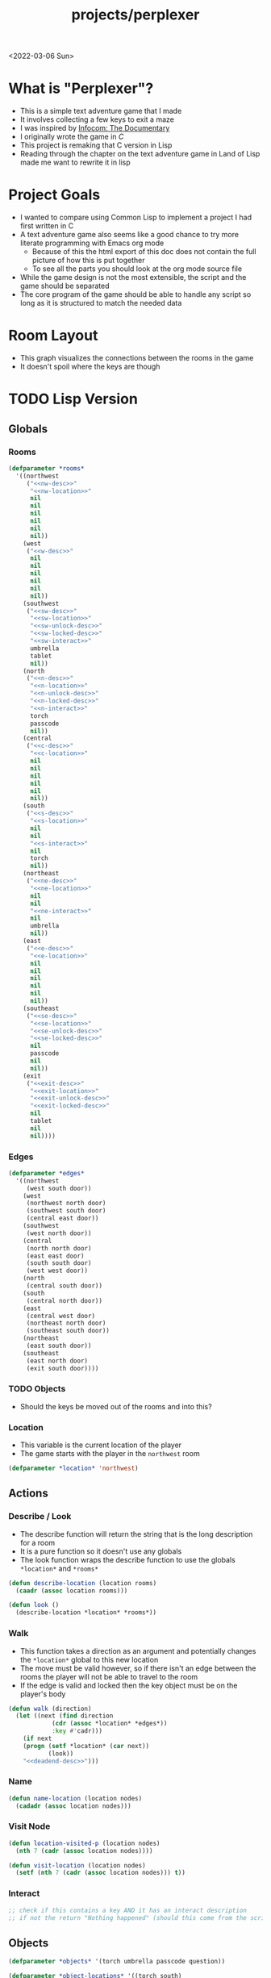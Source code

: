 #+title: projects/perplexer
#+exclude_tags: noexport
<2022-03-06 Sun>
* What is "Perplexer"?
- This is a simple text adventure game that I made
- It involves collecting a few keys to exit a maze
- I was inspired by [[https://www.youtube.com/watch?v=OXNLWy7rwH4][Infocom: The Documentary]]
- I originally wrote the game in [[*C Version][C]]
- This project is remaking that C version in Lisp
- Reading through the chapter on the text adventure game in Land of Lisp made me want to rewrite it in lisp
* Project Goals
- I wanted to compare using Common Lisp to implement a project I had first written in C
- A text adventure game also seems like a good chance to try more literate programming with Emacs org mode
  - Because of this the html export of this doc does not contain the full picture of how this is put together
  - To see all the parts you should look at the org mode source file
- While the game design is not the most extensible, the script and the game should be separated
- The core program of the game should be able to handle any script so long as it is structured to match the needed data
* Room Layout
- This graph visualizes the connections between the rooms in the game
- It doesn't spoil where the keys are though
#+begin_src dot :cmd dot :file perplexer_graph.png :exports results
digraph {
node      [shape=record];
nw        [label = "shredded paper pile room"];
w         [label = "mist room"];
sw        [label = "green cracked room"];
c         [label = "central room"];
s         [label = "flame access"];
n         [label = "printer room"];
e         [label = "zigzag hallway"];
se        [label = "perplexer room"];
ne        [label = "tree room"];
exit      [label = "end"];

nw -> w;
w -> nw;
w -> sw;
w -> c;
sw -> w;
c -> w;
c -> s;
c -> n;
c -> e;
n -> c;
s -> c;
e -> ne;
e -> se;
e -> c;
ne -> e;
se -> e;
se -> exit;
}
#+end_src

#+RESULTS:
[[file:perplexer_graph.png]]

* Game Script                                                      :noexport:
:PROPERTIES:
:header-args: :eval no
:END:
- This section has the text that is used in the game
** Welcome
*** Title
#+name: title
#+begin_src text
Escape the perplexity\n---------------------\n
#+end_src

*** Help
#+name: help
#+begin_src text
Use commands north, south, east, west to explore. The first time you enter a room you get a long description. After that, you will get a short description. Use the look command to read the long description again. Use the interact command to try to interact with the room. Use the quit command to exit the game. To see this message again type help.
#+end_src

** Northwest
*** Long Description
#+name: nw-desc
#+begin_src text
You are underneath a light dangling from the ceiling by a string. North, west and east are blocked by walls. You see a pile of shredded up paper in the corner. You try to read it but are unable to piece it together. Through the east wall you hear the muffled sounds of a of a dot matrix printer. To the south you see a dark corridor and faintly hear running water.
#+end_src

*** Location Name
#+name: nw-location
#+begin_src text
shredded paper pile room
#+end_src
** North
*** Long Description
#+name: n-desc
#+begin_src text
You see a walled in room with a table in the center. On the table is a dot matrix printer constantly printing the same 10 digit number over and over again.
#+end_src

*** Location Name
#+name: n-location
#+begin_src text
printer room
#+end_src

*** Interaction
#+name: n-interact
#+begin_src text
You rip the top page and stick it in your bag.
#+end_src

*** Unlock Description
#+name: n-unlock-desc
#+begin_src text
You use your torch to burn a hole big enough to crawl through.
#+end_src

*** Locked Description
#+name: n-locked-desc
#+begin_src text
You feel a wall different from the rest. Perhaps there is a way to destroy this obstacle.
#+end_src

** Northeast
*** Long Description
#+name: ne-desc
#+begin_src text
You enter a bright room filled with mist. The walls are glass and you can see the sun is out. In the center of the room is an odd tree with giant leaves.
#+end_src

*** Location Name
#+name: ne-location
#+begin_src text
tree room
#+end_src

*** Interaction
#+name: ne-interact
#+begin_src text
You pull one of the leaves off the tree and place it in your bag.
#+end_src

** West
*** Long Description
#+name: w-desc
#+begin_src text
The room is pitch black and it is hard to make anything out. You feel mist hitting your face from what sounds like a waterfall to the south. To the east you hear wind rustling and see a distant light.
#+end_src

*** Location Name
#+name: w-location
#+begin_src text
mist room
#+end_src

** Center
*** Long Description
#+name: c-desc
#+begin_src text
You are at a central room and can move in each direction. You hear a crackling sound to the south. To the north you hear the muffled sound of a dot matrix printer. The east is an unlit corridor. You can hear what sounds like someone murmuring to themselves.
#+end_src

*** Location Name
#+name: c-location
#+begin_src text
central room
#+end_src

** East
*** Long Description
#+name: e-desc
#+begin_src text
You crouch through a narrow doorway to enter a cramped hallway. The walls are painted with a black and white zigzag pattern. To the east you feel a cold wall, dead end. To the north you hear the sounds of birds chirping. The murmuring seems to be coming from the south. It sounds like they are answering questions to a quiz show but you can't hear any other voice.
#+end_src

*** Location Name
#+name: e-location
#+begin_src text
zigzag hallway
#+end_src

** Southwest
*** Long Description
#+name: sw-desc
#+begin_src text
The ground is broken and covered with cracks blasting the room with green light. You see a small red tablet with gold lettering on the floor. You are unable to make out the writing.
#+end_src
*** Location Name
#+name: sw-location
#+begin_src text
green cracked room
#+end_src

*** Unlock Description
#+name: sw-unlock-desc
#+begin_src text
Using the large leaf from your bag you hold it by the stem over your head. Jogging you are able to quickly enter the room.
#+end_src
*** Locked Description
#+name: sw-locked-desc
#+begin_src text
You approach the falling water but despite being liquid it is far too cold to bear on your skin. You are unable to proceed.
#+end_src

*** Interaction
#+name: sw-interact
#+begin_src text
You place the tablet in your bag.
#+end_src

** South
*** Long Description
#+name: s-desc
#+begin_src text
You see a small rectangular hole in the south wall. On the other side all you can see are flames.
#+end_src
*** Location Name
#+name: s-location
#+begin_src text
flame access
#+end_src
*** Interact
#+name: s-interact
#+begin_src text
You pick up a branch from the floor and stick it in the hole. The branch is now a torch.
#+end_src

** Southeast
*** Long Description
#+name: se-desc
#+begin_src text
Inside the room is a disheveled person pacing back and forth. You notice an earpiece in their ear and realize they are using that to communicate with someone. They seem to be trying to find the right words to please their captor to release them from the conversation. They do not notice you. Behind them you see an open window you could climb through and escape.
#+end_src

*** Location Name
#+name: se-location
#+begin_src text
perplexer room
#+end_src

*** Unlock Description
#+name: se-unlock-desc
#+begin_src text
You review the code from the dot matrix printer and put it in the combination lock. You hear a click and can now turn the door knob.
#+end_src

*** Locked Description
#+name: se-locked-desc
#+begin_src text
The murmuring is definitely coming from behind the door. You twist the knob and it doesn't move. You see a 10 digit combination lock above door knob. You are unable to proceed without the code.
#+end_src

** Exit Room
*** Long Description
#+name: exit-desc
#+begin_src text
Outside you are greeted by a group of lab coat wearing scientists. One scientists starts slow clapping and they all join in quickly afterwards. The hoist you up on their shoulders and start singing. You are not sure what is happening or where they are taking you.\n\n\nThe end
#+end_src

*** Location Name
#+name: exit-location
#+begin_src text
end
#+end_src

*** Unlock Description
#+name: exit-unlock-desc
#+begin_src text
As you enter the room the gold letters on the red tablet begin to light up. You go to pull it out of your bag but it is hot to the touch so you drop it. The disheveled person stops in their tracks and walks towards the tablet. They seem utterly perplexed. While they are distracted you make a break for it and climb through the window.
#+end_src

*** Locked Description
#+name: exit-locked-desc
#+begin_src text
Their pacing is preventing you from reaching the window.
#+end_src

** Deadend
#+name: deadend-desc
#+begin_src text
A cold wall prevents you from moving in this direction
#+end_src

** No Interaction
#+name: no-interact-desc
#+begin_src text
Nothing happened
#+end_src
* TODO Lisp Version
** Globals
*** Rooms
#+begin_src lisp :noweb yes
(defparameter *rooms*
  '((northwest
     ("<<nw-desc>>"
      "<<nw-location>>"
      nil
      nil
      nil
      nil
      nil
      nil))
    (west
     ("<<w-desc>>"
      nil
      nil
      nil
      nil
      nil
      nil))
    (southwest
     ("<<sw-desc>>"
      "<<sw-location>>"
      "<<sw-unlock-desc>>"
      "<<sw-locked-desc>>"
      "<<sw-interact>>"
      umbrella
      tablet
      nil))
    (north
     ("<<n-desc>>"
      "<<n-location>>"
      "<<n-unlock-desc>>"
      "<<n-locked-desc>>"
      "<<n-interact>>"
      torch
      passcode
      nil))
    (central
     ("<<c-desc>>"
      "<<c-location>>"
      nil
      nil
      nil
      nil
      nil
      nil))
    (south
     ("<<s-desc>>"
      "<<s-location>>"
      nil
      nil
      "<<s-interact>>"
      nil
      torch
      nil))
    (northeast
     ("<<ne-desc>>"
      "<<ne-location>>"
      nil
      nil
      "<<ne-interact>>"
      nil
      umbrella
      nil))
    (east
     ("<<e-desc>>"
      "<<e-location>>"
      nil
      nil
      nil
      nil
      nil
      nil))
    (southeast
     ("<<se-desc>>"
      "<<se-location>>"
      "<<se-unlock-desc>>"
      "<<se-locked-desc>>"
      nil
      passcode
      nil
      nil))
    (exit
     ("<<exit-desc>>"
      "<<exit-location>>"
      "<<exit-unlock-desc>>"
      "<<exit-locked-desc>>"
      nil
      tablet
      nil
      nil))))
#+end_src

#+RESULTS:
: *ROOMS*

*** Edges
#+begin_src lisp
(defparameter *edges*
  '((northwest
     (west south door))
    (west
     (northwest north door)
     (southwest south door)
     (central east door))
    (southwest
     (west north door))
    (central
     (north north door)
     (east east door)
     (south south door)
     (west west door))
    (north
     (central south door))
    (south
     (central north door))
    (east
     (central west door)
     (northeast north door)
     (southeast south door))
    (northeast
     (east south door))
    (southeast
     (east north door)
     (exit south door))))

#+end_src

#+RESULTS:
: *EDGES*

*** TODO Objects
- Should the keys be moved out of the rooms and into this?
*** Location
- This variable is the current location of the player
- The game starts with the player in the =northwest= room
#+begin_src lisp
(defparameter *location* 'northwest)
#+end_src

#+RESULTS:
: *LOCATION*

** Actions
*** Describe / Look
- The describe function will return the string that is the long description for a room
- It is a pure function so it doesn't use any globals
- The look function wraps the describe function to use the globals =*location*= and =*rooms*=
#+begin_src lisp
(defun describe-location (location rooms)
  (caadr (assoc location rooms)))

(defun look ()
  (describe-location *location* *rooms*))
#+end_src

#+RESULTS:
: LOOK

*** Walk
- This function takes a direction as an argument and potentially changes the =*location*= global to this new location
- The move must be valid however, so if there isn't an edge between the rooms the player will not be able to travel to the room
- If the edge is valid and locked then the key object must be on the player's body
#+begin_src lisp :noweb yes
(defun walk (direction)
  (let ((next (find direction
		    (cdr (assoc *location* *edges*))
		    :key #'cadr)))
    (if next
	(progn (setf *location* (car next))
	       (look))
	"<<deadend-desc>>")))
#+end_src

#+RESULTS:
: WALK

*** Name
#+begin_src lisp
(defun name-location (location nodes)
  (cadadr (assoc location nodes)))
#+end_src

#+RESULTS:
: NAME-LOCATION

*** Visit Node
#+begin_src lisp
(defun location-visited-p (location nodes)
  (nth 7 (cadr (assoc location nodes))))

(defun visit-location (location nodes)
  (setf (nth 7 (cadr (assoc location nodes))) t))
#+end_src

#+RESULTS:
: VISIT-LOCATION

*** Interact
#+begin_src lisp
;; check if this contains a key AND it has an interact description
;; if not the return "Nothing happened" (should this come from the script?)

#+end_src

#+RESULTS:
: NIL

** Objects
#+begin_src lisp
(defparameter *objects* '(torch umbrella passcode question))

(defparameter *object-locations* '((torch south)
				   (umbrella northeast)
				   (passcode north)
				   (question southwest)))
#+end_src

#+RESULTS:
: *OBJECT-LOCATIONS*

* C Version
:PROPERTIES:
:header-args: :eval no
:END:
** Prompt
*** Prompting the User
- Interaction with the user happens through a custom prompt
- The prompt takes as arguments the prompt message, a validator function, pointer for the result of what the user typed, and a void pointer to some user data
- The prompt will continue to show the message and ask the user for input until the validator function returns a value other than zero
- The prompt function uses [[https://linux.die.net/man/3/fgets][fgets]] to read in no more than =PROMPT_MAX= number of characters
  - It then checks to see if the input string has a newline character in it, if not continue the loop and try again
- The user data argument gets passed into the validator function to allow the validator to use state from outside the prompt function
  - This was modeled after how the [[https://wiki.libsdl.org/SDL_UserEvent][user events]] work in SDL2
- Once the validator approves the input the result is returned
- This function is handy since it encapsulates the mechanics of getting input from the user
- The programmer only needs to worry about what is valid and what is not valid input
#+name: prompt-user
#+begin_src c
void promptUser (const char *msg, int (*validator)(const char *, void *),
		 char *result, void *userData) {
  char input[PROMPT_MAX], *p;
  int isValid = 0;

  do {
    isValid = 0;
    printf("%s", msg);

    fgets(input, sizeof(input), stdin);
    if ((p = strchr(input, '\n')) == NULL) {
      continue;
    }

    ,*p = '\0';

    isValid = validator(input, userData);
  } while (isValid == 0);

  strcpy(result, input);
}

#+end_src

*** Print Width
- This function is used to print a string with a max number of columns
- It checks to make sure the current word doesn't exceed the max before printing it on the current line
- This is handy for ensuring the presentation of the text looks good on very wide terminals
#+name: print-width
#+begin_src c
void printWidth(const char *msg, int width) {
  int col = 0;
  for (int i = 0; i < DESC_MAX && msg[i] != '\0'; i++) {
    if (msg[i] == ' ') {
      int nextSpace = 1;
      while (i + nextSpace < DESC_MAX &&
	     msg[i + nextSpace] != ' ' &&
	     msg[i + nextSpace] != '\0') {
	nextSpace++;
      }

      if (col + nextSpace > width) {
	putchar('\n');
	col = 0;
      } else {
	putchar(' ');
      }
    } else {
      putchar(msg[i]);
      col++;
    }
  }

  putchar('\n');
}
#+end_src

** Adventure
- The "engine" of the game is called adventure
*** Room Data Model
- The game is divided into a series of rooms
- Rooms can contain a variety of text:
  - =desc= - This is the main description of the room
  - =locationName= - This is a short description of the room
  - =unlockDesc= - This is what is displayed when the room is unlocked
  - =lockedDesc= - This is what is displayed when attempting to enter this room without the key
  - =interactDesc= - If the room has a key in it this text is displayed when the player uses the =interact= command
- The rooms can potentially contain or require keys
- Each room has a set of 4 pointers to other rooms in the cardinal directions
- If the direction pointer is null that indicates a dead end
#+name: room-data-model
#+begin_src c
struct room {
  const char desc[DESC_MAX];
  const char locationName[30];
  const char unlockDesc[DESC_MAX];
  const char lockedDesc[DESC_MAX];
  const char interactDesc[DESC_MAX];
  int requiredKey;
  int containedKey;
  int unlocked;
  int visited;
  struct room *north;
  struct room *south;
  struct room *east;
  struct room *west;
};

#+end_src

*** Move Input Validator
- The player is allow to only type a handful of commands into the prompt
- Since the prompt function allows custom validators, adventure provides one for playing a text adventure game
- This function loops through all the possible actions and their short commands
- If it is unable to find the input string in the valid strings it rejects the input
#+name: move-validator
#+begin_src c
int isMoveValid (const char *move, void *userData) {
  static const char * const validInput[] = {
    "north", "n",
    "North", "N",
    "south", "s",
    "South", "S",
    "east", "e",
    "East", "E",
    "west", "w",
    "West", "W",
    "look", "l",
    "Look", "L",
    "bag", "b",
    "Bag", "B",
    "interact", "i",
    "Interact", "I",
    "help", "h",
    "Help", "H",
    "quit", "q",
    "Quit", "Q"
  };

  for (int i = 0; i < 36; i++) {
    if (strcmp(validInput[i], move) == 0) {
      return 1;
    }
  }

  return 0;
}
#+end_src

*** Moving through rooms
- The move function will return the adjacent room based on the action (north, south, east or west)
- If the adjacent room in that direction is null then the original room is returned
#+name: move
#+begin_src c
struct room * move (struct room *r, enum action a) {
  if (r == NULL) {
    return r;
  }

  struct room *next;

  switch (a) {
  case North:
    next = r->north;
    break;
  case South:
    next = r->south;
    break;
  case East:
    next = r->east;
    break;
  case West:
    next = r->west;
    break;
  default:
    return r;
  }

  if (next == NULL) {
    return r;
  }

  return next;
}

#+end_src

*** Actions
- Actions are either moving around, looking, interacting with the room or looking in your bag
#+name: all-actions
#+begin_src c
enum action {
  North,
  South,
  East,
  West,
  Look,
  Bag,
  Interact,
  Help,
  Quit
};
#+end_src

*** Game Loop
- The loop of adventure is very similar to a REPL
**** Prompt the User for an Action
- The game uses the =>= character as the prompt
- The game supports upper or lower case for commands
- To streamline the conditional handling we convert any upper case letters to the lower case versions
- An easy way to do is is to add 32 to the character since all lower case letters are 32 away from their upper case
#+name: adventure-prompt
#+begin_src c
promptUser("> ", isMoveValid, moveInput, NULL);
char firstCh = moveInput[0];
if (firstCh >= 'A' && firstCh <= 'Z') {
  firstCh += 32; // Make it lowercase
 }
#+end_src
**** Converting the Action String to Enum
- This uses the lowercase letter of the valid action the user typed with the =enum action=
#+name: adventure-action-convert
#+begin_src c
enum action a;
switch (firstCh) {
 case 'n':
   a = North;
   break;
 case 's':
   a = South;
   break;
 case 'e':
   a = East;
   break;
 case 'w':
   a = West;
   break;
 case 'l':
   a = Look;
   break;
 case 'b':
   a = Bag;
   break;
 case 'i':
   a = Interact;
   break;
 case 'h':
   a = Help;
   break;
 case 'q':
   a = Quit;
   break;
 }
#+end_src
**** Handling the Action
***** Look
- In the case of the look action all we need to do is print the description of the current room
#+name: adventure-handle-look
#+begin_src c
printWidth(currentRoom->desc, DESC_WIDTH);
#+end_src

***** Move

****** Call the =move= function to get the next room
#+name: adventure-move-next
#+begin_src c
nextRoom = move(currentRoom, a);
#+end_src

****** If the =nextRoom= is the same as the =currentRoom= it is a dead end
#+name: adventure-move-deadend
#+begin_src c
if (nextRoom == currentRoom) {
  printWidth(deadEnd, DESC_WIDTH);
 }
#+end_src

****** If the room requires a key, is it in the bag?
- This iterates through the keys in tha bag
- If it finds the required key it sets the state of that room to unlocked
- It also prints the unlock description
- If the key is not in the bag it prints the locked description
#+name: adventure-move-required-key
#+begin_src c
int moveOk = 0;
if (nextRoom->requiredKey != 0) {
  for (int i = 0; i < bagLen; i++) {
    if (nextRoom->requiredKey == bag[i]) {
      if (nextRoom->unlocked == 0) {
	printWidth(nextRoom->unlockDesc, DESC_WIDTH);
      }
      moveOk = 1;
      nextRoom->unlocked = 1;
      break;
    }
  }

  if (moveOk == 0) {
    printWidth(nextRoom->lockedDesc, DESC_WIDTH);
  }
 } else {
  moveOk = 1;
 }
#+end_src

****** Print the description when entering the new room
- If the room has been visited already we just display the location name
- If it is the first time visiting the room we want to show the full description
#+name: adventure-move-desc
#+begin_src c
if (nextRoom->visited == 0) {
  printWidth(nextRoom->desc, DESC_WIDTH);
 } else {
  printWidth(nextRoom->locationName, DESC_WIDTH);
 }
#+end_src

****** Advance the =currentRoom= to the =nextRoom=
- Also ensure the room is marked as visited
#+name: adventure-move-advance
#+begin_src c
currentRoom = nextRoom;
currentRoom->visited = 1;
#+end_src

****** Deciding on whether or not to go to the next room
- Before entering a room this function checks to see if you have the needed key
- If you have never been to the room before it will display the long description, otherwise it will display the short
- Once the user has reached the exit room the game ends
****** Handle Move                                                 :noexport:
#+name: adventure-handle-move
#+begin_src c :noweb yes
<<adventure-move-next>>

<<adventure-move-deadend>> else {
    <<adventure-move-required-key>>
      if (moveOk) {
	<<adventure-move-desc>>
	<<adventure-move-advance>>
	<<adventure-move-autopickup>>
	  }
  }
#+end_src

***** Inventory / Bag
#+name: adventure-handle-bag
#+begin_src c
if (bagLen == 0) {
  printf("Your bag is empty\n");
 } else {
  printf("In your bag you find:\n");
  for (int i = 0; i < bagLen; i++) {
    if (bag[i] >= 0 && bag[i] < keyCount ) {
      printf("\t- %s\n", keyDesc[bag[i]]);
    } else {
      printf("\t- Error\n");
    }
  }
 }
#+end_src

***** Interact
- This will check if the room contains a key
- If it does it will print the interaction description
- The key will be added to the bag and the room contained key will be set to none
#+name: adventure-handle-interact
#+begin_src c :noweb yes
if (currentRoom->containedKey != 0) {
  bag[bagLen] = currentRoom->containedKey;
  bagLen++;
  currentRoom->containedKey = 0;

  printWidth(currentRoom->interactDesc, DESC_WIDTH);
 } else {
  printWidth("<<no-interact-desc>>", DESC_WIDTH);
 }

#+end_src

***** Help
- When the user types the help command we just redisplay the help message
#+name: adventure-handle-help
#+begin_src c :noweb yes
printWidth("<<help>>", DESC_WIDTH);
#+end_src

***** Quit
- To handle the quit action we just display a message and return from the =adventure= loop
#+name: adventure-handle-quit
#+begin_src c
printf("Goodbye!\n");
return;
#+end_src


**** Full Adventure Game Loop                                      :noexport:
#+name: adventure-loop
#+begin_src c :noweb yes
void adventure (struct room *startRoom, struct room *exitRoom,
		const char *deadEnd, int keyCount, const char **keyDesc) {
  struct room *currentRoom = startRoom;
  struct room *nextRoom = NULL;

  int bag[9] = { };
  int bagLen = 0;
  char moveInput[10] = { };

  printWidth(currentRoom->desc, DESC_WIDTH);
  currentRoom->visited = 1;
  do {
    <<adventure-prompt>>

		      <<adventure-action-convert>>

      switch (a) {
      case Look:
	<<adventure-handle-look>>
	  break;
      case Bag:
	<<adventure-handle-bag>>
	  break;
      case Interact:
	<<adventure-handle-interact>>
	  break;
      case Help:
	<<adventure-handle-help>>
	  break;
      case Quit:
	<<adventure-handle-quit>>
	  break;
      case North:
      case South:
      case East:
      case West:
	<<adventure-handle-move>>
	  break;
      }
  } while(currentRoom != exitRoom);
}
#+end_src

** Perplexer
- The perplexer game code mostly consists of setting up the room data structures
- A local enum is created for all the possible keys in the game
- If a room needs a key or contains a key the enum value is used
- A maze is built connecting the rooms together and the starting node is passed to the adventure function
- Utilizing org babel tangle and weave features are great for text based games
  - You can edit the descriptions in a dedicated text block, then weave that into the code blocks
#+name: perplexer-main
#+begin_src c :noweb yes
int main (int argc, char **argv) {
  enum key { None, Torch, Umbrella, Passcode, Tablet };
  int keyCount = 5;
  const char *keyDesc[] = { "None", "Torch", "Umbrella", "Passcode", "Tablet" };

  struct room nw = {
    .desc = "<<nw-desc>>",
    .locationName = "<<nw-location>>",
    .unlockDesc = "",
    .lockedDesc = "",
    .interactDesc = "",
    .requiredKey = None,
    .containedKey = None
  };

  struct room n = {
    .desc = "<<n-desc>>",
    .locationName = "<<n-location>>",
    .unlockDesc = "<<n-unlock-desc>>",
    .lockedDesc = "<<n-locked-desc>>",
    .interactDesc = "<<n-interact>>",
    .requiredKey = Torch,
    .containedKey = Passcode
  };

  struct room ne = {
    .desc = "<<ne-desc>>",
    .locationName = "<<ne-location>>",
    .unlockDesc = "",
    .lockedDesc = "",
    .interactDesc = "<<ne-interact>>",
    .requiredKey = None,
    .containedKey = Umbrella
  };

  struct room w = {
    .desc = "<<w-desc>>",
    .locationName = "<<w-location>>",
    .unlockDesc = "",
    .lockedDesc = "",
    .interactDesc = "",
    .requiredKey = None,
    .containedKey = None
  };

  struct room c = {
    .desc = "<<c-desc>>",
    .locationName = "<<c-location>>",
    .unlockDesc = "",
    .lockedDesc = "",
    .interactDesc = "",
    .requiredKey = None,
    .containedKey = None
  };

  struct room e = {
    .desc = "<<e-desc>>",
    .locationName = "<<e-location>>",
    .unlockDesc = "",
    .lockedDesc = "",
    .interactDesc = "",
    .requiredKey = None,
    .containedKey = None
  };

  struct room sw = {
    .desc = "<<sw-desc>>",
    .locationName = "<<sw-location>>",
    .unlockDesc = "<<sw-unlock-desc>>",
    .lockedDesc = "<<sw-locked-desc>>",
    .interactDesc = "<<sw-interact>>",
    .requiredKey = Umbrella,
    .containedKey = Tablet
  };

  struct room s = {
    .desc = "<<s-desc>>",
    .locationName = "<<s-location>>",
    .unlockDesc = "",
    .lockedDesc = "",
    .interactDesc = "<<s-interact>>",
    .requiredKey = None,
    .containedKey = Torch
  };

  struct room se = {
    .desc = "<<se-desc>>",
    .locationName = "<<se-location>>",
    .unlockDesc = "<<se-unlock-desc>>",
    .lockedDesc = "<<se-locked-desc>>",
    .interactDesc = "",
    .requiredKey = Passcode,
    .containedKey = None
  };

  struct room exitRoom = {
    .desc = "<<exit-desc>>",
    .locationName = "<<exit-location>>",
    .unlockDesc = "<<exit-unlock-desc>>",
    .lockedDesc = "<<exit-locked-desc>>",
    .interactDesc = "",
    .requiredKey = Tablet,
    .containedKey = None
  };

  nw.south = &w;

  n.south = &c;

  ne.south = &e;

  w.north = &nw;
  w.south = &sw;
  w.east  = &c;

  c.north = &n;
  c.east = &e;
  c.south = &s;
  c.west = &w;

  e.north = &ne;
  e.south = &se;
  e.west = &c;

  sw.north = &w;

  s.north = &c;

  se.north = &e;
  se.south = &exitRoom;
  se.east = &exitRoom;

  printf("<<title>>");

  printf("\n\n\n");

  adventure(&nw, &exitRoom, "<<deadend-desc>>", keyCount, keyDesc);

  return 0;
}

#+end_src

** Complete Code Listing
*** constants.h
#+begin_src c :tangle ~/tmp/perplexer/constants.h :mkdirp yes
#ifndef _CONSTANTS_H_
#define _CONSTANTS_H_

#define PROMPT_MAX 50
#define DESC_MAX 500

#endif
#+end_src
*** prompt.h
#+begin_src c :tangle ~/tmp/perplexer/prompt.h :mkdirp yes
#ifndef _PROMPT_H_
#define _PROMPT_H_

#include <stdint.h>

#include "constants.h"

void promptUser (const char *, int (*)(const char *, void *), char *, void *);
int termSetEcho (int echo);
void printWidth (const char *, int);

#endif
#+end_src
*** prompt.c
#+begin_src c :tangle ~/tmp/perplexer/prompt.c :mkdirp yes :noweb yes
#include <stdio.h>
#include <string.h>
#include <termios.h>
#include <unistd.h>

#include "prompt.h"

<<prompt-user>>

int termSetEcho (int echo) {
  struct termios termInfo;
  int r = tcgetattr(STDIN_FILENO, &termInfo);
  if (r > 0) {
    return r;
  }

  if (echo) {
    termInfo.c_lflag |= ECHO;
  } else {
    termInfo.c_lflag &= ~ECHO;
  }

  return tcsetattr(STDIN_FILENO, TCSANOW, &termInfo);
  }

<<print-width>>

#+end_src
*** adventure.h
#+begin_src c :tangle ~/tmp/perplexer/adventure.h :mkdirp yes :noweb yes
#ifndef _ADVENTURE_H_
#define _ADVENTURE_H_

#include "constants.h"

<<room-data-model>>

<<all-actions>>

int isMoveValid (const char *, void *);
struct room * move (struct room *, enum action);
void adventure (struct room *, struct room *, const char *, int, const char **);

#endif
#+end_src

*** adventure.c
#+begin_src c :tangle ~/tmp/perplexer/adventure.c :mkdirp yes :noweb yes
#include <stdio.h>
#include <string.h>

#include "prompt.h"
#include "adventure.h"

#define DESC_WIDTH 55

<<move-validator>>

<<move>>

<<adventure-loop>>
#+end_src
*** main.c
#+begin_src c :tangle ~/tmp/perplexer/main.c :mkdirp yes :noweb yes
#include <stdio.h>

#include "adventure.h"
#include "prompt.h"

<<perplexer-main>>
#+end_src
*** Build                                                          :noexport:
#+begin_src sh :eval yes
#!/bin/sh

# Exit on command failure
set -e

SRC="prompt.c adventure.c main.c"
OUTPUT=perplexer

rm -Rf ~/tmp/perplexer

../scripts/tangle.sh perplexer.org

cd ~/tmp/perplexer

gcc -o $OUTPUT $SRC -fstack-protector -Wall -Werror
#+end_src

#+RESULTS:

# Local Variables:
# org-confirm-babel-evaluate: nil
# End:
